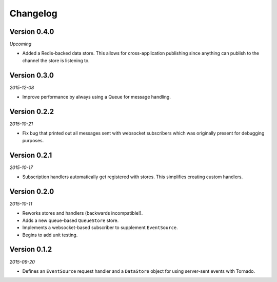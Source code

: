 Changelog
=========

Version 0.4.0
-------------

*Upcoming*

* Added a Redis-backed data store. This allows for cross-application
  publishing since anything can publish to the channel the store is
  listening to.

Version 0.3.0
-------------

*2015-12-08*

* Improve performance by always using a Queue for message handling.

Version 0.2.2
-------------

*2015-10-21*

* Fix bug that printed out all messages sent with websocket
  subscribers which was originally present for debugging purposes.

Version 0.2.1
-------------

*2015-10-17*

* Subscription handlers automatically get registered with stores. This
  simplifies creating custom handlers.

Version 0.2.0
-------------

*2015-10-11*

* Reworks stores and handlers (backwards incompatible!).
* Adds a new queue-based ``QueueStore`` store.
* Implements a websocket-based subscriber to supplement
  ``EventSource``.
* Begins to add unit testing.

Version 0.1.2
-------------

*2015-09-20*

* Defines an ``EventSource`` request handler and a ``DataStore``
  object for using server-sent events with Tornado.
